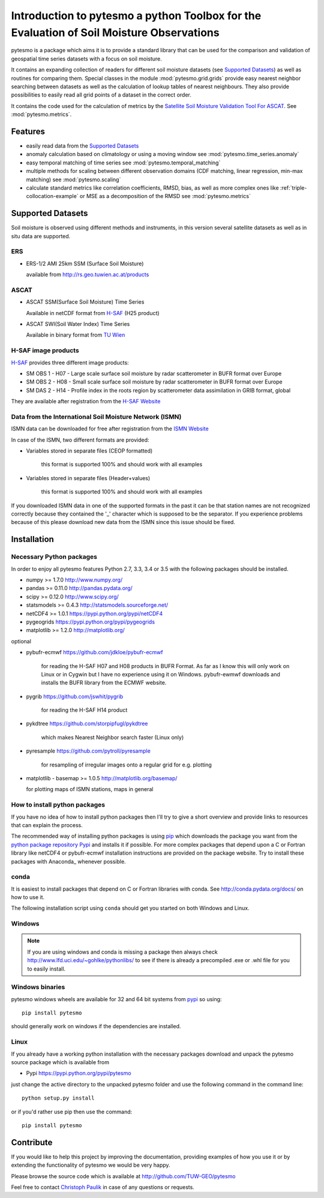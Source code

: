 Introduction to pytesmo a python Toolbox for the Evaluation of Soil Moisture Observations
*****************************************************************************************

pytesmo is a package which aims it is to provide a standard library that can be
used for the comparison and validation of geospatial time series datasets with a
focus on soil moisture.

It contains an expanding collection of readers for different soil moisture
datasets (see `Supported Datasets`_) as well as routines for comparing them.
Special classes in the module :mod:`pytesmo.grid.grids` provide easy nearest
neighbor searching between datasets as well as the calculation of lookup tables
of nearest neighbours. They also provide possibilities to easily read all grid
points of a dataset in the correct order.

It contains the code used for the calculation of metrics by the `Satellite Soil
Moisture Validation Tool For ASCAT
<http://rs.geo.tuwien.ac.at/validation_tool/ascat.html>`_. See :mod:`pytesmo.metrics`.



Features
========

* easily read data from the `Supported Datasets`_
* anomaly calculation based on climatology or using a moving window see
  :mod:`pytesmo.time_series.anomaly`
* easy temporal matching of time series see :mod:`pytesmo.temporal_matching`
* multiple methods for scaling between different observation domains (CDF
  matching, linear regression, min-max matching) see :mod:`pytesmo.scaling`
* calculate standard metrics like correlation coefficients, RMSD, bias, as well
  as more complex ones like :ref:`triple-collocation-example` or MSE as a
  decomposition of the RMSD see :mod:`pytesmo.metrics`


Supported Datasets
==================

Soil moisture is observed using different methods and instruments, in this
version several satellite datasets as well as in situ data are supported.

ERS
---

* ERS-1/2 AMI 25km SSM (Surface Soil Moisture)

  available from http://rs.geo.tuwien.ac.at/products

ASCAT
-----

* ASCAT SSM(Surface Soil Moisture) Time Series

  Available in netCDF format from `H-SAF
  <http://hsaf.meteoam.it/soil-moisture.php>`_ (H25 product)


* ASCAT SWI(Soil Water Index) Time Series

  Available in binary format from `TU Wien <http://rs.geo.tuwien.ac.at/products/>`_

H-SAF image products
--------------------

`H-SAF <http://hsaf.meteoam.it/soil-moisture.php>`_ provides three different
image products:

* SM OBS 1 - H07 - Large scale surface soil moisture by radar scatterometer in
  BUFR format over Europe
* SM OBS 2 - H08 - Small scale surface soil moisture by radar scatterometer in
  BUFR format over Europe
* SM DAS 2 - H14 - Profile index in the roots region by scatterometer data
  assimilation in GRIB format, global

They are available after registration from the `H-SAF Website
<http://hsaf.meteoam.it/soil-moisture.php>`_


Data from the International Soil Moisture Network (ISMN)
--------------------------------------------------------

ISMN data can be downloaded for free after registration from the `ISMN Website
<http://ismn.geo.tuwien.ac.at/>`_

In case of the ISMN, two different formats are provided:

* Variables stored in separate files (CEOP formatted)

	this format is supported 100% and should work with all examples

* Variables stored in separate files (Header+values)

	this format is supported 100% and should work with all examples

If you downloaded ISMN data in one of the supported formats in the past it can
be that station names are not recognized correctly because they contained the
'_' character which is supposed to be the separator. If you experience problems
because of this please download new data from the ISMN since this issue should
be fixed.


Installation
============

Necessary Python packages
-------------------------

In order to enjoy all pytesmo features Python 2.7, 3.3, 3.4 or 3.5 with the following
packages should be installed.

* numpy >= 1.7.0 http://www.numpy.org/
* pandas >= 0.11.0 http://pandas.pydata.org/
* scipy >= 0.12.0 http://www.scipy.org/
* statsmodels >= 0.4.3 http://statsmodels.sourceforge.net/
* netCDF4 >= 1.0.1 https://pypi.python.org/pypi/netCDF4
* pygeogrids https://pypi.python.org/pypi/pygeogrids
* matplotlib >= 1.2.0 http://matplotlib.org/

optional

* pybufr-ecmwf https://github.com/jdkloe/pybufr-ecmwf

	for reading the H-SAF H07 and H08 products in BUFR Format. As far as I know
	this will only work on Linux or in Cygwin but I have no experience using it on
	Windows. pybufr-ewmwf downloads and installs the BUFR library from the ECMWF
	website.

* pygrib https://github.com/jswhit/pygrib

	for reading the H-SAF H14 product

* pykdtree https://github.com/storpipfugl/pykdtree

	which makes Nearest Neighbor search faster (Linux only)

* pyresample https://github.com/pytroll/pyresample

	for resampling of irregular images onto a regular grid for e.g. plotting

* matplotlib - basemap >= 1.0.5 http://matplotlib.org/basemap/

  for plotting maps of ISMN stations, maps in general

How to install python packages
------------------------------

If you have no idea of how to install python packages then I'll try to give a
short overview and provide links to resources that can explain the process.

The recommended way of installing python packages is using `pip
<https://pip.pypa.io/en/latest/installing.html>`_ which downloads the package
you want from the `python package repository Pypi <https://pypi.python.org/>`_
and installs it if possible. For more complex packages that depend upon a C or
Fortran library like netCDF4 or pybufr-ecmwf installation instructions are
provided on the package website. Try to install these packages with Anaconda_
whenever possible.


conda
-----

It is easiest to install packages that depend on C or Fortran libraries with
conda. See http://conda.pydata.org/docs/ on how to use it.

The following installation script using ``conda`` should get you started on both
Windows and Linux.

.. code:

   conda create -q --yes -n test python=2.7 numpy scipy pandas statsmodels netCDF4  cython pytest pip matplotlib pyproj
   activate test
   pip install pygeogrids
   pip install pyresample
   pip install pytesmo

Windows
-------

.. note::

    If you are using windows and conda is missing a package then always check
    http://www.lfd.uci.edu/~gohlke/pythonlibs/ to see if there is already a
    precompiled .exe or .whl file for you to easily install.


Windows binaries
----------------

pytesmo windows wheels are available for 32 and 64 bit systems from `pypi
<https://pypi.python.org/pypi/pytesmo>`_ so using::

  pip install pytesmo

should generally work on windows if the dependencies are installed.


Linux
-----

If you already have a working python installation with the necessary packages
download and unpack the pytesmo source package which is available from

* Pypi https://pypi.python.org/pypi/pytesmo

just change the active directory to the unpacked pytesmo folder and use
the following command in the command line::

	python setup.py install

or if you'd rather use pip then use the command::

	pip install pytesmo

Contribute
==========

If you would like to help this project by improving the documentation, providing
examples of how you use it or by extending the functionality of pytesmo we would
be very happy.

Please browse the source code which is available at http://github.com/TUW-GEO/pytesmo

Feel free to contact `Christoph Paulik
<http://rs.geo.tuwien.ac.at/our-team/christoph-paulik/>`_ in case of any
questions or requests.
